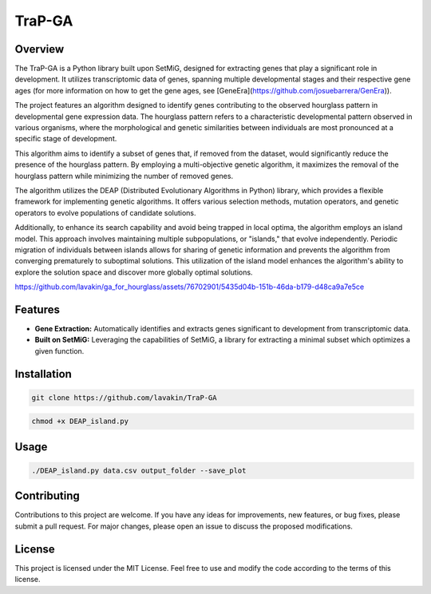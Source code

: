 TraP-GA 
=============

Overview
-------------------

The TraP-GA is a Python library built upon SetMiG, designed for extracting genes that play a significant role in development. It utilizes transcriptomic data of genes, spanning multiple developmental stages and their respective gene ages (for more information on how to get the gene ages, see [GeneEra](https://github.com/josuebarrera/GenEra)).

The project features an algorithm designed to identify genes contributing to the observed hourglass pattern in developmental gene expression data. The hourglass pattern refers to a characteristic developmental pattern observed in various organisms, where the morphological and genetic similarities between individuals are most pronounced at a specific stage of development.

This algorithm aims to identify a subset of genes that, if removed from the dataset, would significantly reduce the presence of the hourglass pattern. By employing a multi-objective genetic algorithm, it maximizes the removal of the hourglass pattern while minimizing the number of removed genes.

The algorithm utilizes the DEAP (Distributed Evolutionary Algorithms in Python) library, which provides a flexible framework for implementing genetic algorithms. It offers various selection methods, mutation operators, and genetic operators to evolve populations of candidate solutions.

Additionally, to enhance its search capability and avoid being trapped in local optima, the algorithm employs an island model. This approach involves maintaining multiple subpopulations, or "islands," that evolve independently. Periodic migration of individuals between islands allows for sharing of genetic information and prevents the algorithm from converging prematurely to suboptimal solutions. This utilization of the island model enhances the algorithm's ability to explore the solution space and discover more globally optimal solutions.

https://github.com/lavakin/ga_for_hourglass/assets/76702901/5435d04b-151b-46da-b179-d48ca9a7e5ce

Features
-------------------

- **Gene Extraction:** Automatically identifies and extracts genes significant to development from transcriptomic data.
- **Built on SetMiG:** Leveraging the capabilities of SetMiG, a library for extracting a minimal subset which optimizes a given function.

Installation
-------------------

.. code-block:: bash

  git clone https://github.com/lavakin/TraP-GA

.. code-block:: bash

  chmod +x DEAP_island.py


Usage
-------------------

.. code-block:: bash

   ./DEAP_island.py data.csv output_folder --save_plot




Contributing
-------------------

Contributions to this project are welcome. If you have any ideas for improvements, new features, or bug fixes, please submit a pull request. For major changes, please open an issue to discuss the proposed modifications.


License
-------------------

This project is licensed under the MIT License. Feel free to use and modify the code according to the terms of this license.
